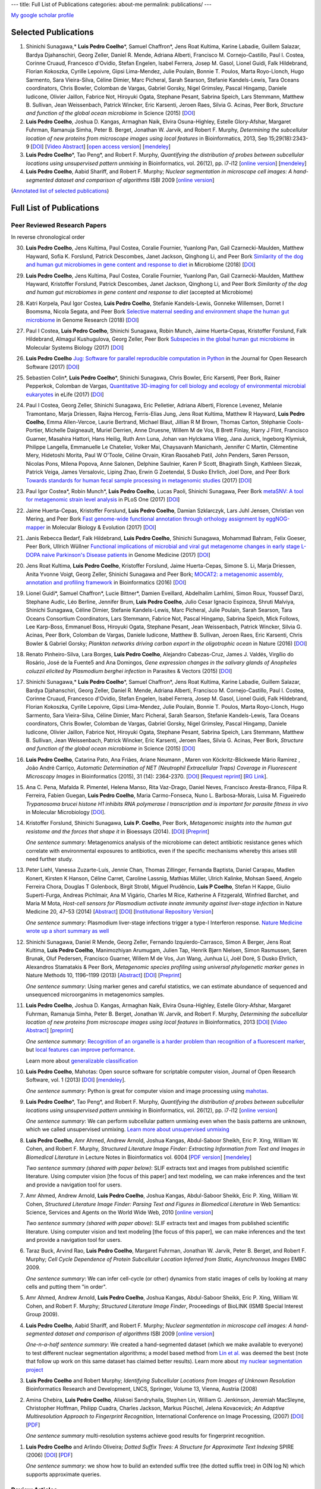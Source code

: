 ---
title: Full List of Publications
categories: about-me
permalink: publications/
---

`My google scholar profile <http://scholar.google.com/citations?user=qTYua0cAAAAJ&hl=en>`__

Selected Publications
=====================
1.  Shinichi Sunagawa,* **Luis Pedro Coelho**\*, Samuel Chaffron*, Jens Roat
    Kultima, Karine Labadie, Guillem Salazar, Bardya Djahanschiri, Georg
    Zeller, Daniel R. Mende, Adriana Alberti, Francisco M. Cornejo-Castillo,
    Paul I. Costea, Corinne Cruaud, Francesco d'Ovidio, Stefan Engelen, Isabel
    Ferrera, Josep M. Gasol, Lionel Guidi, Falk Hildebrand, Florian Kokoszka,
    Cyrille Lepoivre, Gipsi Lima-Mendez, Julie Poulain, Bonnie T. Poulos, Marta
    Royo-Llonch, Hugo Sarmento, Sara Vieira-Silva, Céline Dimier, Marc
    Picheral, Sarah Searson, Stefanie Kandels-Lewis, Tara Oceans coordinators,
    Chris Bowler, Colomban de Vargas, Gabriel Gorsky, Nigel Grimsley, Pascal
    Hingamp, Daniele Iudicone, Olivier Jaillon, Fabrice Not, Hiroyuki Ogata,
    Stephane Pesant, Sabrina Speich, Lars Stemmann, Matthew B. Sullivan, Jean
    Weissenbach, Patrick Wincker, Eric Karsenti, Jeroen Raes, Silvia G. Acinas,
    Peer Bork, *Structure and function of the global ocean microbiome* in
    Science (2015) [`DOI <http://doi.org/10.1126/science.1261359>`__]

2.  **Luis Pedro Coelho**, Joshua D. Kangas, Armaghan Naik, Elvira
    Osuna-Highley, Estelle Glory-Afshar, Margaret Fuhrman, Ramanuja Simha,
    Peter B.  Berget, Jonathan W. Jarvik, and Robert F.  Murphy, *Determining
    the subcellular location of new proteins from microscope images using local
    features* in Bioinformatics, 2013, Sep 15;29(18):2343-9  [`DOI
    <http://dx.doi.org/10.1093/bioinformatics/btt392>`__] [`Video Abstract
    <http://dx.doi.org/10.6084/m9.figshare.744842>`__] [`open access version
    <http://www.ncbi.nlm.nih.gov/pmc/articles/PMC3753569/>`__] [`mendeley
    <http://www.mendeley.com/research/determining-subcellular-location-new-proteins-microscope-images-using-local-features/>`__]
3.  **Luis Pedro Coelho**\*, Tao Peng*, and Robert F. Murphy, *Quantifying
    the distribution of probes between subcellular locations using unsupervised
    pattern unmixing* in Bioinformatics, vol. 26(12), pp. i7-i12 [`online
    version
    <http://bioinformatics.oxfordjournals.org/cgi/content/abstract/26/12/i7>`__]
    [`mendeley
    <http://www.mendeley.com/catalog/quantifying-distribution-probes-between-subcellular-locations-using-unsupervised-pattern-unmixing/>`__]
4.  **Luis Pedro Coelho**, Aabid Shariff, and Robert F. Murphy;  *Nuclear
    segmentation in microscope cell images: A hand-segmented dataset and
    comparison of algorithms* ISBI 2009 [`online version <http://dx.doi.org/10.1109/ISBI.2009.5193098>`__]

(`Annotated list of selected publications </publications/annotated>`__)

Full List of Publications
=========================


Peer Reviewed Research Papers
-----------------------------

In reverse chronological order

30. **Luis Pedro Coelho**, Jens Kultima, Paul Costea, Coralie Fournier,
    Yuanlong Pan, Gail Czarnecki-Maulden, Matthew Hayward, Sofia K. Forslund,
    Patrick Descombes, Janet Jackson, Qinghong Li, and Peer Bork `Similarity of
    the dog and human gut microbiomes in gene content and response to diet
    <https://microbiomejournal.biomedcentral.com/articles/10.1186/s40168-018-0450-3>`__
    in Microbiome (2018) [`DOI <https://doi.org/10.1186/s40168-018-0450-3>`__]

29. **Luis Pedro Coelho**, Jens Kultima, Paul Costea, Coralie Fournier,
    Yuanlong Pan, Gail Czarnecki-Maulden, Matthew Hayward, Kristoffer Forslund,
    Patrick Descombes, Janet Jackson, Qinghong Li, and Peer Bork *Similarity of
    the dog and human gut microbiomes in gene content and response to diet*
    (accepted at Microbiome)

28. Katri Korpela, Paul Igor Costea, **Luis Pedro Coelho**, Stefanie
    Kandels-Lewis, Gonneke Willemsen, Dorret I Boomsma, Nicola Segata, and Peer
    Bork `Selective maternal seeding and environment shape the human gut
    microbiome
    <https://genome.cshlp.org/content/early/2018/03/01/gr.233940.117.abstract>`__
    in Genome Research (2018) [`DOI <https://doi.org/10.1101/gr.233940.117>`__]

27. Paul I Costea, **Luis Pedro Coelho**, Shinichi Sunagawa, Robin Munch, Jaime
    Huerta‐Cepas, Kristoffer Forslund, Falk Hildebrand, Almagul Kushugulova,
    Georg Zeller, Peer Bork `Subspecies in the global human gut microbiome
    <http://msb.embopress.org/content/13/12/960>`__ in Molecular Systems
    Biology (2017) [`DOI <http://doi.org/10.15252/msb.20177589>`__]

26. **Luis Pedro Coelho** `Jug: Software for parallel reproducible computation
    in Python
    <https://openresearchsoftware.metajnl.com/articles/10.5334/jors.161/>`__ in
    the Journal for Open Research Software (2017) [`DOI
    <http://doi.org/10.5334/jors.161>`__]

25. Sebastien Colin\*, **Luis Pedro Coelho**\*, Shinichi Sunagawa, Chris
    Bowler, Eric Karsenti, Peer Bork, Rainer Pepperkok, Colomban de Vargas,
    `Quantitative 3D-imaging for cell biology and ecology of environmental
    microbial eukaryotes <http://doi.org/10.7554/eLife.26066.001>`__ in eLife
    (2017) [`DOI <http://doi.org/10.7554/eLife.26066.001>`__]


24. Paul I Costea, Georg Zeller, Shinichi Sunagawa, Eric Pelletier, Adriana
    Alberti, Florence Levenez, Melanie Tramontano, Marja Driessen, Rajna
    Hercog, Ferris-Elias Jung, Jens Roat Kultima, Matthew R Hayward, **Luis
    Pedro Coelho**, Emma Allen-Vercoe, Laurie Bertrand, Michael Blaut, Jillian
    R M Brown, Thomas Carton, Stéphanie Cools-Portier, Michelle Daigneault,
    Muriel Derrien, Anne Druesne, Willem M de Vos, B Brett Finlay, Harry J
    Flint, Francisco Guarner, Masahira Hattori, Hans Heilig, Ruth Ann Luna,
    Johan van Hylckama Vlieg, Jana Junick, Ingeborg Klymiuk, Philippe Langella,
    Emmanuelle Le Chatelier, Volker Mai, Chaysavanh Manichanh, Jennifer C
    Martin, Clémentine Mery, Hidetoshi Morita, Paul W O'Toole, Céline Orvain,
    Kiran Raosaheb Patil, John Penders, Søren Persson, Nicolas Pons, Milena
    Popova, Anne Salonen, Delphine Saulnier, Karen P Scott, Bhagirath Singh,
    Kathleen Slezak, Patrick Veiga, James Versalovic, Liping Zhao, Erwin G
    Zoetendal, S Dusko Ehrlich, Joel Dore, and Peer Bork `Towards standards for
    human fecal sample processing in metagenomic studies
    <https://www.nature.com/nbt/journal/vaop/ncurrent/full/nbt.3960.html>`__
    (2017) [`DOI <https://doi.org/10.1038/nbt.3960>`__]

23. Paul Igor Costea*, Robin Munch*, **Luis Pedro Coelho**, Lucas Paoli,
    Shinichi Sunagawa, Peer Bork `metaSNV: A tool for metagenomic strain level
    analysis
    <http://journals.plos.org/plosone/article?id=10.1371/journal.pone.0182392>`__
    in PLoS One (2017) [`DOI <https://doi.org/10.1371/journal.pone.0182392>`__]

22. Jaime Huerta-Cepas, Kristoffer Forslund, **Luis Pedro Coelho**, Damian
    Szklarczyk, Lars Juhl Jensen, Christian von Mering, and Peer Bork `Fast
    genome-wide functional annotation through orthology assignment by
    eggNOG-mapper
    <https://academic.oup.com/mbe/article/3782716/Fast-genome-wide-functional-annotation-through>`__
    in Molecular Biology & Evolution (2017) [`DOI
    <https://doi.org/10.1093/molbev/msx148>`__]

21. Janis Rebecca Bedarf, Falk Hildebrand, **Luis Pedro Coelho**, Shinichi
    Sunagawa, Mohammad Bahram, Felix Goeser, Peer Bork, Ullrich Wüllner
    `Functional implications of microbial and viral gut metagenome changes in
    early stage L-DOPA naive Parkinson's Disease patients
    <https://genomemedicine.biomedcentral.com/articles/10.1186/s13073-017-0428-y>`__
    in Genome Medicine (2017) [`DOI
    <https://doi.org/10.1186/s13073-017-0428-y>`__]


20. Jens Roat Kultima, **Luis Pedro Coelho**, Kristoffer Forslund, Jaime
    Huerta-Cepas, Simone S. Li, Marja Driessen, Anita Yvonne Voigt, Georg
    Zeller, Shinichi Sunagawa and Peer Bork; `MOCAT2: a metagenomic assembly,
    annotation and profiling framework
    <http://doi.org/10.1093/bioinformatics/btw183>`__ in Bioinformatics (2016)
    [`DOI <http://doi.org/10.1093/bioinformatics/btw183>`__]

19. Lionel Guidi\*, Samuel Chaffron\*, Lucie Bittner\*, Damien Eveillard,
    Abdelhalim Larhlimi, Simon Roux, Youssef Darzi, Stephane Audic, Léo
    Berline, Jennifer Brum, **Luis Pedro Coelho**, Julio Cesar Ignacio
    Espinoza, Shruti Malviya, Shinichi Sunagawa, Céline Dimier, Stefanie
    Kandels-Lewis, Marc Picheral, Julie Poulain, Sarah Searson, Tara Oceans
    Consortium Coordinators, Lars Stemmann, Fabrice Not, Pascal Hingamp,
    Sabrina Speich, Mick Follows, Lee Karp-Boss, Emmanuel Boss, Hiroyuki Ogata,
    Stephane Pesant, Jean Weissenbach, Patrick Wincker, Silvia G. Acinas, Peer
    Bork, Colomban de Vargas, Daniele Iudicone, Matthew B. Sullivan, Jeroen
    Raes, Eric Karsenti, Chris Bowler & Gabriel Gorsky; *Plankton networks
    driving carbon export in the oligotrophic ocean* in Nature (2016) [`DOI
    <http://doi.org/10.1038/nature16942>`__]

18. Renato Pinheiro-Silva, Lara Borges, **Luís Pedro Coelho**, Alejandro
    Cabezas-Cruz, James J. Valdés, Virgílio do Rosário, José de la Fuente5 and
    Ana Domingos, *Gene expression changes in the salivary glands of Anopheles
    coluzzii elicited by Plasmodium berghei infection* in Parasites & Vectors
    (2015) [`DOI <http://doi.org/10.1186/s13071-015-1079-8>`__]


17. Shinichi Sunagawa,* **Luis Pedro Coelho**\*, Samuel Chaffron*, Jens Roat
    Kultima, Karine Labadie, Guillem Salazar, Bardya Djahanschiri, Georg
    Zeller, Daniel R. Mende, Adriana Alberti, Francisco M. Cornejo-Castillo,
    Paul I. Costea, Corinne Cruaud, Francesco d'Ovidio, Stefan Engelen, Isabel
    Ferrera, Josep M. Gasol, Lionel Guidi, Falk Hildebrand, Florian Kokoszka,
    Cyrille Lepoivre, Gipsi Lima-Mendez, Julie Poulain, Bonnie T. Poulos, Marta
    Royo-Llonch, Hugo Sarmento, Sara Vieira-Silva, Céline Dimier, Marc
    Picheral, Sarah Searson, Stefanie Kandels-Lewis, Tara Oceans coordinators,
    Chris Bowler, Colomban de Vargas, Gabriel Gorsky, Nigel Grimsley, Pascal
    Hingamp, Daniele Iudicone, Olivier Jaillon, Fabrice Not, Hiroyuki Ogata,
    Stephane Pesant, Sabrina Speich, Lars Stemmann, Matthew B. Sullivan, Jean
    Weissenbach, Patrick Wincker, Eric Karsenti, Jeroen Raes, Silvia G. Acinas,
    Peer Bork, *Structure and function of the global ocean microbiome* in
    Science (2015) [`DOI <http://doi.org/10.1126/science.1261359>`__]

16. **Luis Pedro Coelho**, Catarina Pato, Ana Friães, Ariane Neumann , Maren
    von Köckritz-Blickwede Mário Ramirez , João André Carriço, *Automatic
    Determination of NET (Neutrophil Extracellular Traps) Coverage in
    Fluorescent Microscopy Images* in Bioinformatics (2015), 31 (14):
    2364-2370. [`DOI <http://doi.org/10.1093/bioinformatics/btv156>`__]
    [`Request reprint
    <mailto:luis@luispedro.org?subject=Request%20for%20reprint%20(Automatic%20Determination%20of%20NET%Coverage)&body=Dear%20Luis,%0A%0ACan%20you%20please%20send%20me%20a%20reprint%20of%20Automatic%20Determination%20of%20NET%20(Neutrophil%20Extracellular%20Traps)%20Coverage%20in%20Fluorescent%20Microscopy%20Images?%0A%0AThank%20you,%0A>`__]
    [`RG Link
    <https://www.researchgate.net/profile/Luis_Pedro_Coelho/publication/273778581_Automatic_Determination_of_NET_Neutrophil_Extracellular_Traps_Coverage_in_Fluorescent_Microscopy_Images/links/57a305ac08ae5f8b258d986d/Automatic-Determination-of-NET-Neutrophil-Extracellular-Traps-Coverage-in-Fluorescent-Microscopy-Images.pdf>`__].

15. Ana C. Pena, Mafalda R. Pimentel, Helena Manso, Rita Vaz-Drago, Daniel Neves,
    Francisco Aresta-Branco, Filipa R. Ferreira, Fabien Guegan, **Luis Pedro
    Coelho**, Maria Carmo-Fonseca, Nuno L. Barbosa-Morais, Luisa M. Figueiredo
    *Trypanosoma brucei histone H1 inhibits RNA polymerase I transcription and is
    important for parasite fitness in vivo* in Molecular Microbiology [`DOI
    <http://doi.org/10.1111/mmi.12677>`__].

14. Kristoffer Forslund, Shinichi Sunagawa, **Luis P. Coelho**, Peer Bork,
    *Metagenomic insights into the human gut resistome and the forces that shape
    it* in Bioessays (2014). [`DOI <http://doi.org/10.1002/bies.201300143>`__]
    [`Preprint <http://www.bork.embl.de/publication/pdf/24474281.pdf>`__]

    *One sentence summary*: Metagenomics analysis of the microbiome can detect
    antibiotic resistance genes which correlate with environmental exposures to
    antibiotics, even if the specific mechanisms whereby this arises still need
    further study.

13. Peter Liehl,  Vanessa Zuzarte-Luís,  Jennie Chan,  Thomas Zillinger,
    Fernanda Baptista,  Daniel Carapau,  Madlen Konert, Kirsten K Hanson,
    Céline Carret,  Caroline Lassnig,  Mathias Müller,  Ulrich Kalinke, Mohsan
    Saeed, Angelo Ferreira Chora,  Douglas T Golenbock,  Birgit Strobl, Miguel
    Prudêncio, **Luis P Coelho**,  Stefan H Kappe,  Giulio Superti-Furga,
    Andreas Pichlmair,  Ana M Vigário,  Charles M Rice, Katherine A Fitzgerald,
    Winfried Barchet, and Maria M Mota, *Host-cell sensors for Plasmodium
    activate innate immunity against liver-stage infection* in Nature Medicine
    20, 47–53 (2014)  [`Abstract
    <http://www.nature.com/nm/journal/vaop/ncurrent/abs/nm.3424.html>`__] [`DOI
    <http://doi.org/10.1038/nm.3424>`__] [`Institutional Repository Version
    <http://www.bork.embl.de/publication/pdf/24141494.pdf>`__]

    *One sentence summary*: Plasmodium liver-stage infections trigger a type-I
    Interferon response. `Nature Medicine wrote up a short summary as well
    <http://www.nature.com/nm/journal/v20/n1/full/nm.3446.html>`__

12. Shinichi Sunagawa,  Daniel R Mende,  Georg Zeller,  Fernando
    Izquierdo-Carrasco,  Simon A Berger,  Jens Roat Kultima,  **Luis Pedro
    Coelho**, Manimozhiyan Arumugam,  Julien Tap, Henrik Bjørn Nielsen, Simon
    Rasmussen, Søren Brunak,  Oluf Pedersen,  Francisco Guarner, Willem M de
    Vos,  Jun Wang,  Junhua Li,  Joël Doré,  S Dusko Ehrlich, Alexandros
    Stamatakis & Peer Bork, *Metagenomic species profiling using universal
    phylogenetic marker genes* in Nature Methods 10, 1196–1199 (2013)
    [`Abstract
    <http://www.nature.com/nmeth/journal/v10/n12/abs/nmeth.2693.html>`__] [`DOI
    <http://dx.doi.org/10.1038/nmeth.2693>`__] [`Preprint
    <http://www.bork.embl.de/publication/pdf/24141494.pdf>`__]

    *One sentence summary*: Using marker genes and careful statistics, we can
    estimate abundance of sequenced and unsequenced microorganims in
    metagenomics samples.

11. **Luis Pedro Coelho**, Joshua D. Kangas, Armaghan Naik, Elvira
    Osuna-Highley, Estelle Glory-Afshar, Margaret Fuhrman, Ramanuja Simha,
    Peter B.  Berget, Jonathan W. Jarvik, and Robert F.  Murphy, *Determining
    the subcellular location of new proteins from microscope images using local
    features* in Bioinformatics, 2013 [`DOI
    <http://dx.doi.org/10.1093/bioinformatics/btt392>`__] [`Video Abstract
    <http://dx.doi.org/10.6084/m9.figshare.744842>`__] [`preprint
    <http://murphylab.web.cmu.edu/publications/193-coelho2013.pdf>`__]

    *One sentence summary*: `Recognition of an organelle is a harder problem
    than recognition of a fluorescent marker
    <http://metarabbit.wordpress.com/2013/07/13/recognition-of-an-organelle-marker-is-not-the-same-as-recognition-of-the-organelle/>`__,
    but `local features can improve performance
    <http://metarabbit.wordpress.com/2013/07/10/new-paper-determining-the-subcellular-location-of-new-proteins-from-microscope-images-using-local-features/>`__.

    Learn more about `generalizable classification <projects/gen-classification>`__

10. **Luis Pedro Coelho**, Mahotas: Open source software for scriptable
    computer vision, Journal of Open Research Software, vol. 1 (2013)
    [`DOI <http://dx.doi.org/10.5334/jors.ac>`__] [`mendeley
    <http://www.mendeley.com/research/mahotas-open-source-software-scriptable-computer-vision/>`__].

    *One sentence summary*: Python is great for computer vision and image
    processing using `mahotas <http://luispedro.org/software/mahotas>`__.

9.  **Luis Pedro Coelho**\*, Tao Peng\*, and Robert F. Murphy, *Quantifying the
    distribution of probes between subcellular locations using unsupervised
    pattern unmixing* in Bioinformatics, vol. 26(12), pp. i7-i12 [`online version
    <http://bioinformatics.oxfordjournals.org/cgi/content/abstract/26/12/i7>`__]

    *One sentence summary*: We can perform subcellular pattern unmixing even
    when the basis patterns are unknown, which we called unsupervised unmixing.
    `Learn more about unsupervised unmixing
    <http://luispedro.org/projects/unsupervised-unmixing>`__

8.  **Luis Pedro Coelho**, Amr Ahmed, Andrew Arnold, Joshua Kangas, Abdul-Saboor
    Sheikh, Eric P. Xing, William W. Cohen, and Robert F. Murphy, *Structured
    Literature Image  Finder: Extracting Information from Text and Images in
    Biomedical  Literature* in Lecture Notes in Bioinformatics vol. 6004 [`PDF
    version </files/papers/2010/lpc-slif-lncs-2010.pdf>`__] [`mendeley
    <http://www.mendeley.com/catalog/structured-literature-image-finder-extracting-information-text-images-biomedical-literature/>`__]

    *Two sentence summary (shared with paper below)*: SLIF extracts text and
    images from published scientific literature. Using computer vision [the
    focus of this paper] and text modeling, we can make inferences and the text
    and provide a navigation tool for users.

7.  Amr Ahmed, Andrew Arnold, **Luis Pedro Coelho**, Joshua Kangas, Abdul-Saboor
    Sheikk, Eric P. Xing, William W. Cohen, *Structured Literature Image Finder:
    Parsing Text and Figures in Biomedical Literature* in Web Semantics: Science,
    Services and Agents on the World Wide Web, 2010 [`online version
    <http://dx.doi.org/10.1016/j.websem.2010.04.002>`__]

    *Two sentence summary (shared with paper above)*: SLIF extracts text and
    images from published scientific literature. Using computer vision and text
    modeling [the focus of this paper], we can make inferences and the text and
    provide a navigation tool for users.

6.  Taraz Buck, Arvind Rao, **Luis Pedro Coelho**, Margaret Fuhrman, Jonathan
    W. Jarvik, Peter B. Berget, and Robert F. Murphy; *Cell Cycle Dependence
    of Protein Subcellular Location Inferred from Static, Asynchronous Images*
    EMBC 2009.

    *One sentence summary*: We can infer cell-cycle (or other) dynamics from
    static images of cells by looking at many cells and putting them "in
    order".

5.  Amr Ahmed, Andrew Arnold, **Luis Pedro Coelho**, Joshua Kangas,
    Abdul-Saboor Sheikk, Eric P. Xing, William W. Cohen, and Robert F. Murphy;
    *Structured Literature Image Finder*, Proceedings of BioLINK (ISMB Special
    Interest Group 2009).

4.  **Luis Pedro Coelho**, Aabid Shariff, and Robert F. Murphy;  *Nuclear
    segmentation in microscope cell images: A hand-segmented dataset and
    comparison of algorithms* ISBI 2009 [`online version <http://dx.doi.org/10.1109/ISBI.2009.5193098>`__]

    *One-n-a-half sentence summary*: We created a hand-segmented dataset (which
    we make available to everyone) to test different nuclear segmentation
    algorithms; a model based method from `Lin et al.
    <http://www.ncbi.nlm.nih.gov/pubmed/14566936>`__ was deemed the best (note
    that follow up work on this same dataset has claimed better results). Learn
    more about `my nuclear segmentation project
    </projects/nuclear-segmentation>`__

3.  **Luis Pedro Coelho** and Robert Murphy; *Identifying Subcellular
    Locations from Images of Unknown Resolution* Bioinformatics Research and
    Development, LNCS, Springer, Volume 13, Vienna, Austria (2008)

2.  Amina Chebira, **Luis Pedro Coelho**, Aliaksei Sandryhaila, Stephen Lin, William G.
    Jenkinson, Jeremiah MacSleyne, Christopher Hoffman, Philipp Cuadra, Charles
    Jackson, Markus Püschel, Jelena Kovacevick; *An Adaptive Multiresolution
    Approach to Fingerprint Recognition*, International Conference on Image
    Processing, (2007) [`DOI <http://dx.doi.org/10.1109/ICIP.2007.4378990>`__]
    [`PDF
    <http://jelena.ece.cmu.edu/repository/conferences/07_09_Icip_Classification.pdf>`__]

    *One sentence summary* multi-resolution systems achieve good results for
    fingerprint recognition.

1.  **Luis Pedro Coelho** and Arlindo Oliveira; *Dotted Suffix Trees: A
    Structure for Approximate Text Indexing* SPIRE (2006) [`DOI
    <http://dx.doi.org/10.1007/11880561_27>`__] [`PDF
    </files/papers/2006/dot-link.pdf>`__]

    *One sentence summary*: we show how to build an extended suffix tree (the
    dotted suffix tree) in O(N log N) which supports approximate queries.


Review Articles
---------------
1.   **Luis Pedro Coelho**, Estelle Glory-Afshar, Joshua Kangas, Shannon Quinn,
     Aabid Shariff, and Robert F. Murphy; *Principles of Bioimage Informatics:
     Focus on machine learning of cell patterns* in Lecture Notes in Computer
     Science [`PDF Version </files/papers/2010/lpc-principles-2010.pdf>`__].
2.   Aabid Shariff, Joshua Kangas, **Luis Pedro Coelho**, Shannon Quinn, and
     Robert F. Murphy; *Automated Image Analysis for High Content Screening and
     Analysis*, Journal Biomolecular Screening (2010) [`online version
     <http://dx.doi.org/10.1177/1087057110370894>`__]
     This was the *2013 JBS Authors' Choice Award* winner (reflects number of
     citations throughout 2012).

Technical Reports
-----------------
1.  Abdul-Saboor Sheikh, Amr Ahmed, Andrew Arnold, **Luis Pedro Coelho**,
    Joshua Kangas, Eric P. Xing, William Cohen, Robert F. Murphy; *Structured
    Literature Image Finder: Open Source Software for Extracting and
    Disseminating Information from Text and Figures in Biomedical Literature*,
    Technical Report, School of Computer Science, Lane Center for
    Computational Biology, Carnegie Mellon University, October 2009 [`PDF
    version </files/papers/2009/LPC-CMU-TR-CB-09-101.pdf>`__].

    *One sentence summary*: Everything about `SLIF </projects/slif>`__ which
    could not be fit into the papers (because of page limits).

Also available as a `BibTeX file </publications/bibtex>`__.

Invited Talks
-------------
1. *Proteome-scale analysis and modeling of subcellular location,* Luis Pedro
   Coelho, 4th CeBiTec Symposium BioImaging, Bielefeld, Germany 25-27 August 2009
2. *Unsupervised Mixture Pattern Unmixing*, University of Bielefeld International
   Graduate School of Bioinformatics and Genome Research, July 2008.
3. *Studying the subcellular location space with bioimages and other data
   modalities*, University of Delaware, Computer and Information Sciences
   Department, September 2011
4. *Bioimage Informatics: Computer Vision for Biology*, EMBO Practical Course
   on Microscopy: from single molecules to animals, Pretoria, November 2011
5. *Learning Subcellular Location from Images and Other Sources of
   Information*, KDBIO (Knowledge Discovery and Bioinformatics) seminar,
   Lisbon, February 2012
6. *Modeling Subcellular Location from Images and Other Sources of
   Information*, EAO Seminar (Instituto Gulbenkian da Ciência), Oeiras, March
   2012
7. *Modeling Subcellular Location from Images and Other Sources of
   Information*, Luxembourg Center for Systems Biology, University of
   Luxembourg, July 2012

Other Talks
-----------
1.  *Determining Resolvable Subcellular Location Categories as a Function of Image
    Resolution,* **Luis Pedro Coelho** and Robert F. Murphy, 24th ISAC Congress,
    Budapest, May 2008.
2.  Rita Reis and **Luis Pedro Coelho** *Using Theatre to Fight HIV/AIDS in
    Mozambique*, National Conference of the Association for Theatre in Higher
    Education, Chicago 2011

